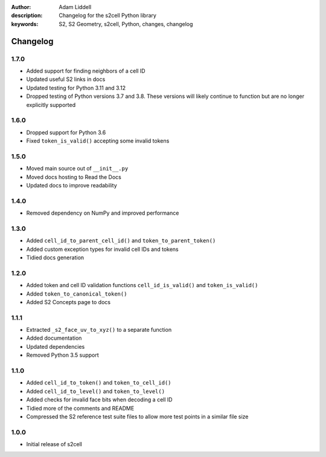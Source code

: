 :author: Adam Liddell
:description: Changelog for the s2cell Python library
:keywords: S2, S2 Geometry, s2cell, Python, changes, changelog

Changelog
=========

1.7.0
-----

- Added support for finding neighbors of a cell ID
- Updated useful S2 links in docs
- Updated testing for Python 3.11 and 3.12
- Dropped testing of Python versions 3.7 and 3.8. These versions will likely continue to function
  but are no longer explicitly supported


1.6.0
-----

- Dropped support for Python 3.6
- Fixed ``token_is_valid()`` accepting some invalid tokens


1.5.0
-----

- Moved main source out of ``__init__.py``
- Moved docs hosting to Read the Docs
- Updated docs to improve readability


1.4.0
-----

- Removed dependency on NumPy and improved performance


1.3.0
-----

- Added ``cell_id_to_parent_cell_id()`` and ``token_to_parent_token()``
- Added custom exception types for invalid cell IDs and tokens
- Tidied docs generation


1.2.0
-----

- Added token and cell ID validation functions ``cell_id_is_valid()`` and ``token_is_valid()``
- Added ``token_to_canonical_token()``
- Added S2 Concepts page to docs


1.1.1
-----

- Extracted ``_s2_face_uv_to_xyz()`` to a separate function
- Added documentation
- Updated dependencies
- Removed Python 3.5 support


1.1.0
-----

- Added ``cell_id_to_token()`` and ``token_to_cell_id()``
- Added ``cell_id_to_level()`` and ``token_to_level()``
- Added checks for invalid face bits when decoding a cell ID
- Tidied more of the comments and README
- Compressed the S2 reference test suite files to allow more test points in a similar file size


1.0.0
-----

- Initial release of s2cell
